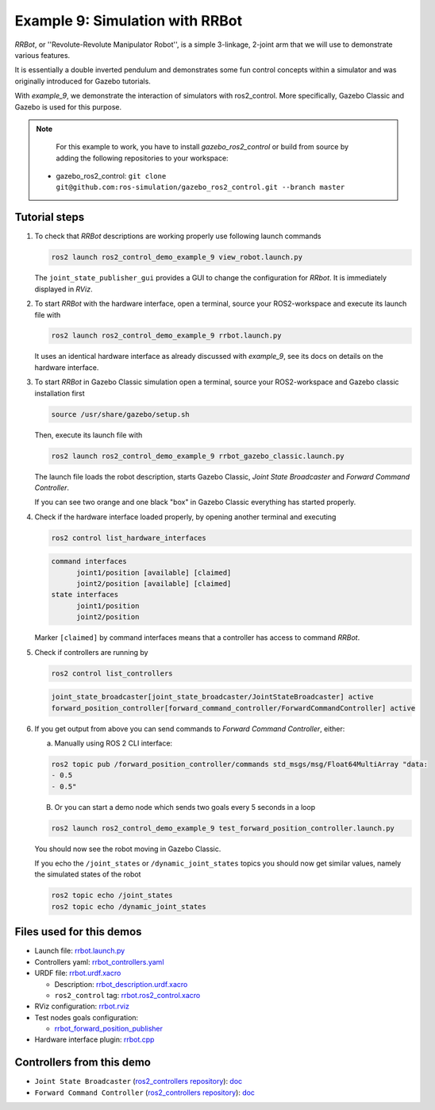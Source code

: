 .. _ros2_control_demos_example_9_userdoc:

Example 9: Simulation with RRBot
=================================

*RRBot*, or ''Revolute-Revolute Manipulator Robot'', is a simple 3-linkage, 2-joint arm that we will
use to demonstrate various features.

It is essentially a double inverted pendulum and demonstrates some fun control concepts within a
simulator and was originally introduced for Gazebo tutorials.

With *example_9*, we demonstrate the interaction of simulators with ros2_control. More specifically,
Gazebo Classic and Gazebo is used for this purpose.


.. note::

   For this example to work, you have to install *gazebo_ros2_control* or build from source by
   adding the following repositories to your workspace:

 - gazebo_ros2_control: ``git clone git@github.com:ros-simulation/gazebo_ros2_control.git --branch master``

.. **NOTE**: For this example to work, you will probably have to use Ignition Gazebo version ``edifice`` by setting up the environment variable with:
..           ```
..           export IGNITION_VERSION=edifice
..           ```
..           and calling ``rosdep install --from-paths . -i -y``
..           Also take care to delete all other version of Gazebo on your computer using:
..           ```
..           sudo apt purge libignition-gazebo3 && sudo apt autoremove
..           ```
..           There are some issues with the current gazebo version "fortress" v6.3.0.

.. **ATTENTION**: The simulation brakes after first movement. This has to be debugged, feel free to help or simply use setup for your robot.

..  - ign_ros2_control: ``git clone https://github.com/ignitionrobotics/ign_ros2_control.git --branch main``
..  - ros_ign: ``git clone https://github.com/ignitionrobotics/ros_ign.git --branch ros2``

Tutorial steps
--------------------------

1. To check that *RRBot* descriptions are working properly use following launch commands

   .. code-block:: shell

    ros2 launch ros2_control_demo_example_9 view_robot.launch.py

   The ``joint_state_publisher_gui`` provides a GUI to change the configuration for *RRbot*. It is immediately displayed in *RViz*.


2. To start *RRBot* with the hardware interface, open a terminal, source your ROS2-workspace and execute its launch file with

   .. code-block:: shell

    ros2 launch ros2_control_demo_example_9 rrbot.launch.py

   It uses an identical hardware interface as already discussed with *example_9*, see its docs on details on the hardware interface.

3. To start *RRBot* in Gazebo Classic simulation open a terminal, source your ROS2-workspace and Gazebo classic installation first

   .. code-block:: shell

    source /usr/share/gazebo/setup.sh

   Then, execute its launch file with

   .. code-block:: shell

    ros2 launch ros2_control_demo_example_9 rrbot_gazebo_classic.launch.py

   The launch file loads the robot description, starts Gazebo Classic, *Joint State Broadcaster* and *Forward Command Controller*.

   If you can see two orange and one black "box" in Gazebo Classic everything has started properly.

4. Check if the hardware interface loaded properly, by opening another terminal and executing

   .. code-block:: shell

    ros2 control list_hardware_interfaces

   .. code-block:: shell

    command interfaces
          joint1/position [available] [claimed]
          joint2/position [available] [claimed]
    state interfaces
          joint1/position
          joint2/position

   Marker ``[claimed]`` by command interfaces means that a controller has access to command *RRBot*.

5. Check if controllers are running by

   .. code-block:: shell

    ros2 control list_controllers

   .. code-block:: shell

    joint_state_broadcaster[joint_state_broadcaster/JointStateBroadcaster] active
    forward_position_controller[forward_command_controller/ForwardCommandController] active

6. If you get output from above you can send commands to *Forward Command Controller*, either:

   a. Manually using ROS 2 CLI interface:

   .. code-block:: shell

    ros2 topic pub /forward_position_controller/commands std_msgs/msg/Float64MultiArray "data:
    - 0.5
    - 0.5"

   B. Or you can start a demo node which sends two goals every 5 seconds in a loop

   .. code-block:: shell

    ros2 launch ros2_control_demo_example_9 test_forward_position_controller.launch.py

   You should now see the robot moving in Gazebo Classic.

   If you echo the ``/joint_states`` or ``/dynamic_joint_states`` topics you should now get similar values, namely the simulated states of the robot

   .. code-block:: shell

    ros2 topic echo /joint_states
    ros2 topic echo /dynamic_joint_states


Files used for this demos
-------------------------

- Launch file: `rrbot.launch.py <https://github.com/ros-controls/ros2_control_demos/tree/master/example_9/bringup/launch/rrbot.launch.py>`__
- Controllers yaml: `rrbot_controllers.yaml <https://github.com/ros-controls/ros2_control_demos/tree/master/example_9/bringup/config/rrbot_controllers.yaml>`__
- URDF file: `rrbot.urdf.xacro <https://github.com/ros-controls/ros2_control_demos/tree/master/example_9/description/urdf/rrbot.urdf.xacro>`__

  + Description: `rrbot_description.urdf.xacro <https://github.com/ros-controls/ros2_control_demos/tree/master/example_9/description/urdf/rrbot_description.urdf.xacro>`__
  + ``ros2_control`` tag: `rrbot.ros2_control.xacro <https://github.com/ros-controls/ros2_control_demos/tree/master/example_9/description/ros2_control/rrbot.ros2_control.xacro>`__

- RViz configuration: `rrbot.rviz <https://github.com/ros-controls/ros2_control_demos/tree/master/example_9/description/rviz/rrbot.rviz>`__
- Test nodes goals configuration:

  + `rrbot_forward_position_publisher <https://github.com/ros-controls/ros2_control_demos/tree/master/example_9/bringup/config/rrbot_forward_position_publisher.yaml>`__

- Hardware interface plugin: `rrbot.cpp <https://github.com/ros-controls/ros2_control_demos/tree/master/example_9/hardware/rrbot.cpp>`__


Controllers from this demo
--------------------------
- ``Joint State Broadcaster`` (`ros2_controllers repository <https://github.com/ros-controls/ros2_controllers/tree/master/joint_state_broadcaster>`__): `doc <https://control.ros.org/master/doc/ros2_controllers/joint_state_broadcaster/doc/userdoc.html>`__
- ``Forward Command Controller`` (`ros2_controllers repository <https://github.com/ros-controls/ros2_controllers/tree/master/forward_command_controller>`__): `doc <https://control.ros.org/master/doc/ros2_controllers/forward_command_controller/doc/userdoc.html>`__
